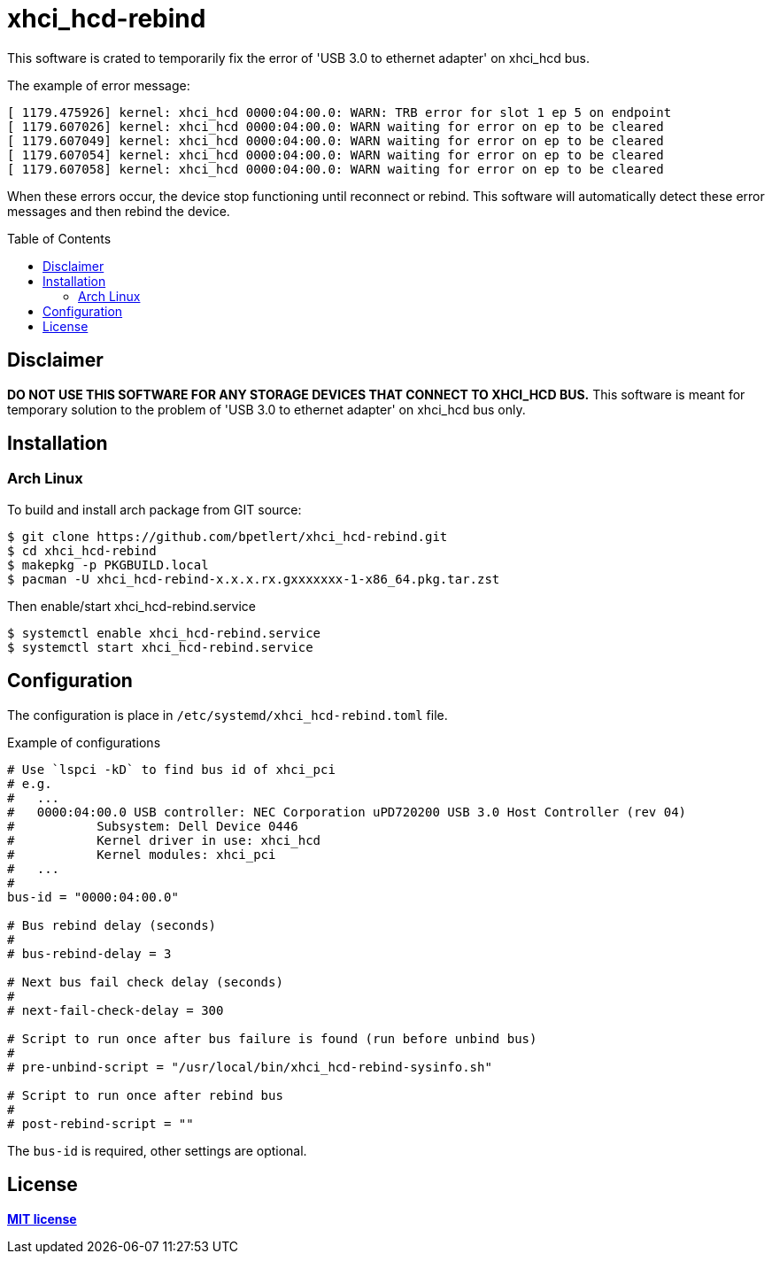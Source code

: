 = xhci_hcd-rebind
:toc:
:toc-placement!:

This software is crated to temporarily fix the error of 'USB 3.0 to ethernet adapter' on xhci_hcd bus.

.The example of error message:
[source,shell]
----
[ 1179.475926] kernel: xhci_hcd 0000:04:00.0: WARN: TRB error for slot 1 ep 5 on endpoint
[ 1179.607026] kernel: xhci_hcd 0000:04:00.0: WARN waiting for error on ep to be cleared
[ 1179.607049] kernel: xhci_hcd 0000:04:00.0: WARN waiting for error on ep to be cleared
[ 1179.607054] kernel: xhci_hcd 0000:04:00.0: WARN waiting for error on ep to be cleared
[ 1179.607058] kernel: xhci_hcd 0000:04:00.0: WARN waiting for error on ep to be cleared
----

When these errors occur, the device stop functioning until reconnect or rebind.
This software will automatically detect these error messages and then rebind the device.

toc::[]

== Disclaimer

*DO NOT USE THIS SOFTWARE FOR ANY STORAGE DEVICES THAT CONNECT TO XHCI_HCD BUS.*
This software is meant for temporary solution to the problem of 'USB 3.0 to ethernet adapter' on xhci_hcd bus only.

== Installation

=== Arch Linux

To build and install arch package from GIT source:

[source,shell]
----
$ git clone https://github.com/bpetlert/xhci_hcd-rebind.git
$ cd xhci_hcd-rebind
$ makepkg -p PKGBUILD.local
$ pacman -U xhci_hcd-rebind-x.x.x.rx.gxxxxxxx-1-x86_64.pkg.tar.zst
----

Then enable/start xhci_hcd-rebind.service

[source,shell]
----
$ systemctl enable xhci_hcd-rebind.service
$ systemctl start xhci_hcd-rebind.service
----

== Configuration

The configuration is place in `/etc/systemd/xhci_hcd-rebind.toml` file.

.Example of configurations
[source,toml]
----
# Use `lspci -kD` to find bus id of xhci_pci
# e.g.
#   ...
#   0000:04:00.0 USB controller: NEC Corporation uPD720200 USB 3.0 Host Controller (rev 04)
#           Subsystem: Dell Device 0446
#           Kernel driver in use: xhci_hcd
#           Kernel modules: xhci_pci
#   ...
#
bus-id = "0000:04:00.0"

# Bus rebind delay (seconds)
#
# bus-rebind-delay = 3

# Next bus fail check delay (seconds)
#
# next-fail-check-delay = 300

# Script to run once after bus failure is found (run before unbind bus)
#
# pre-unbind-script = "/usr/local/bin/xhci_hcd-rebind-sysinfo.sh"

# Script to run once after rebind bus
#
# post-rebind-script = ""
----

The `bus-id` is required, other settings are optional.

== License

*link:./LICENSE[MIT license]*
